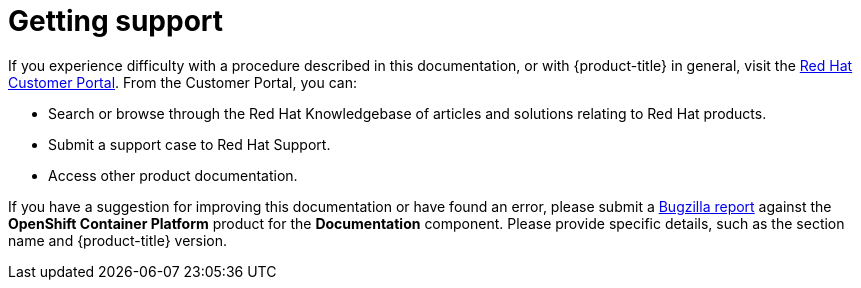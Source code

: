// Module included in the following assemblies:
//
// * support/getting-support.adoc
// * service_mesh/v1x/servicemesh-release-notes.adoc
// * service_mesh/v2x/servicemesh-release-notes.adoc

[id="support_{context}"]
= Getting support

If you experience difficulty with a procedure described in this documentation, or with {product-title} in general, visit the link:http://access.redhat.com[Red Hat Customer Portal]. From the Customer Portal, you can:

* Search or browse through the Red Hat Knowledgebase of articles and solutions relating to Red Hat products.
* Submit a support case to Red Hat Support.
// TODO: xref
* Access other product documentation.

// TODO: verify that these settings apply for Service Mesh and OpenShift virtualization, etc.
If you have a suggestion for improving this documentation or have found an
error, please submit a link:http://bugzilla.redhat.com[Bugzilla report] against the
*OpenShift Container Platform* product for the *Documentation* component. Please
provide specific details, such as the section name and {product-title} version.
